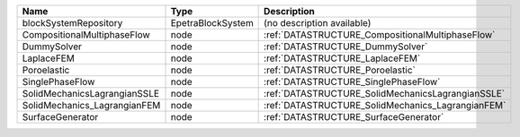 

============================ ================= ================================================= 
Name                         Type              Description                                       
============================ ================= ================================================= 
blockSystemRepository        EpetraBlockSystem (no description available)                        
CompositionalMultiphaseFlow  node              :ref:`DATASTRUCTURE_CompositionalMultiphaseFlow`  
DummySolver                  node              :ref:`DATASTRUCTURE_DummySolver`                  
LaplaceFEM                   node              :ref:`DATASTRUCTURE_LaplaceFEM`                   
Poroelastic                  node              :ref:`DATASTRUCTURE_Poroelastic`                  
SinglePhaseFlow              node              :ref:`DATASTRUCTURE_SinglePhaseFlow`              
SolidMechanicsLagrangianSSLE node              :ref:`DATASTRUCTURE_SolidMechanicsLagrangianSSLE` 
SolidMechanics_LagrangianFEM node              :ref:`DATASTRUCTURE_SolidMechanics_LagrangianFEM` 
SurfaceGenerator             node              :ref:`DATASTRUCTURE_SurfaceGenerator`             
============================ ================= ================================================= 


